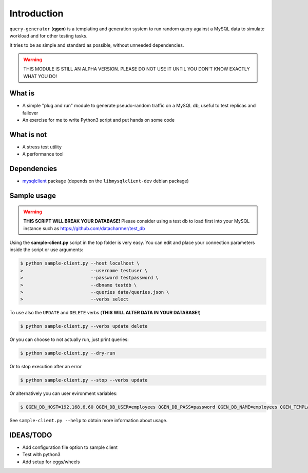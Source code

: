 Introduction
============

``query-generator`` (**qgen**) is a templating and generation system to run random query against a MySQL data to simulate workload and for other testing tasks.

It tries to be as simple and standard as possible, without unneeded dependencies.

.. warning:: THIS MODULE IS STILL AN ALPHA VERSION. PLEASE DO NOT USE IT UNTIL YOU DON'T KNOW EXACTLY WHAT YOU DO!

What is
-------

* A simple "plug and run" module to generate pseudo-random traffic on a MySQL db, useful to test replicas and failover
* An exercise for me to write Python3 script and put hands on some code

What is not
-----------

* A stress test utility
* A performance tool

Dependencies
------------

* `mysqlclient`_ package (depends on the ``libmysqlclient-dev`` debian package)

Sample usage
------------

.. warning:: **THIS SCRIPT WILL BREAK YOUR DATABASE!** Please consider using a test db to load first into your MySQL instance such as https://github.com/datacharmer/test_db

Using the **sample-client.py** script in the top folder is very easy. You can edit and place your connection parameters inside the script or use arguments:

.. code-block:: bash

  $ python sample-client.py --host localhost \ 
  >                         --username testuser \
  >                         --password testpassword \
  >                         --dbname testdb \
  >                         --queries data/queries.json \ 
  >                         --verbs select

To use also the ``UPDATE`` and ``DELETE`` verbs (**THIS WILL ALTER DATA IN YOUR DATABASE!**)

.. code-block:: bash

  $ python sample-client.py --verbs update delete

Or you can choose to not actually run, just print queries:

.. code-block:: bash

  $ python sample-client.py --dry-run

Or to stop execution after an error

.. code-block:: bash

  $ python sample-client.py --stop --verbs update

Or alternatively you can user evironment variables: 

.. code-block:: bash

  $ QGEN_DB_HOST=192.168.6.60 QGEN_DB_USER=employees QGEN_DB_PASS=password QGEN_DB_NAME=employees QGEN_TEMPLATE_FILE=data/queries.json python sample-client.py

See ``sample-client.py --help`` to obtain more information about usage.

IDEAS/TODO
----------

* Add configuration file option to sample client
* Test with python3
* Add setup for eggs/wheels

.. _mysqlclient: https://pypi.python.org/pypi/mysqlclient
